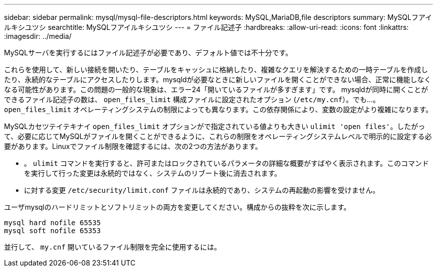 ---
sidebar: sidebar 
permalink: mysql/mysql-file-descriptors.html 
keywords: MySQL,MariaDB,file descriptors 
summary: MySQLフアイルキシユツシ 
searchtitle: MySQLフアイルキシユツシ 
---
= ファイル記述子
:hardbreaks:
:allow-uri-read: 
:icons: font
:linkattrs: 
:imagesdir: ../media/


[role="lead"]
MySQLサーバを実行するにはファイル記述子が必要であり、デフォルト値では不十分です。

これらを使用して、新しい接続を開いたり、テーブルをキャッシュに格納したり、複雑なクエリを解決するための一時テーブルを作成したり、永続的なテーブルにアクセスしたりします。mysqldが必要なときに新しいファイルを開くことができない場合、正常に機能しなくなる可能性があります。この問題の一般的な現象は、エラー24「開いているファイルが多すぎます」です。 mysqldが同時に開くことができるファイル記述子の数は、 `open_files_limit` 構成ファイルに設定されたオプション (`/etc/my.cnf`）。でも...。 `open_files_limit` オペレーティングシステムの制限によっても異なります。この依存関係により、変数の設定がより複雑になります。

MySQLカセツテイテキナイ `open_files_limit` オプションがで指定されている値よりも大きい `ulimit 'open files'`。したがって、必要に応じてMySQLがファイルを開くことができるように、これらの制限をオペレーティングシステムレベルで明示的に設定する必要があります。Linuxでファイル制限を確認するには、次の2つの方法があります。

* 。 `ulimit` コマンドを実行すると、許可またはロックされているパラメータの詳細な概要がすばやく表示されます。このコマンドを実行して行った変更は永続的ではなく、システムのリブート後に消去されます。
* に対する変更 `/etc/security/limit.conf` ファイルは永続的であり、システムの再起動の影響を受けません。


ユーザmysqlのハードリミットとソフトリミットの両方を変更してください。構成からの抜粋を次に示します。

....
mysql hard nofile 65535
mysql soft nofile 65353
....
並行して、 `my.cnf` 開いているファイル制限を完全に使用するには。
